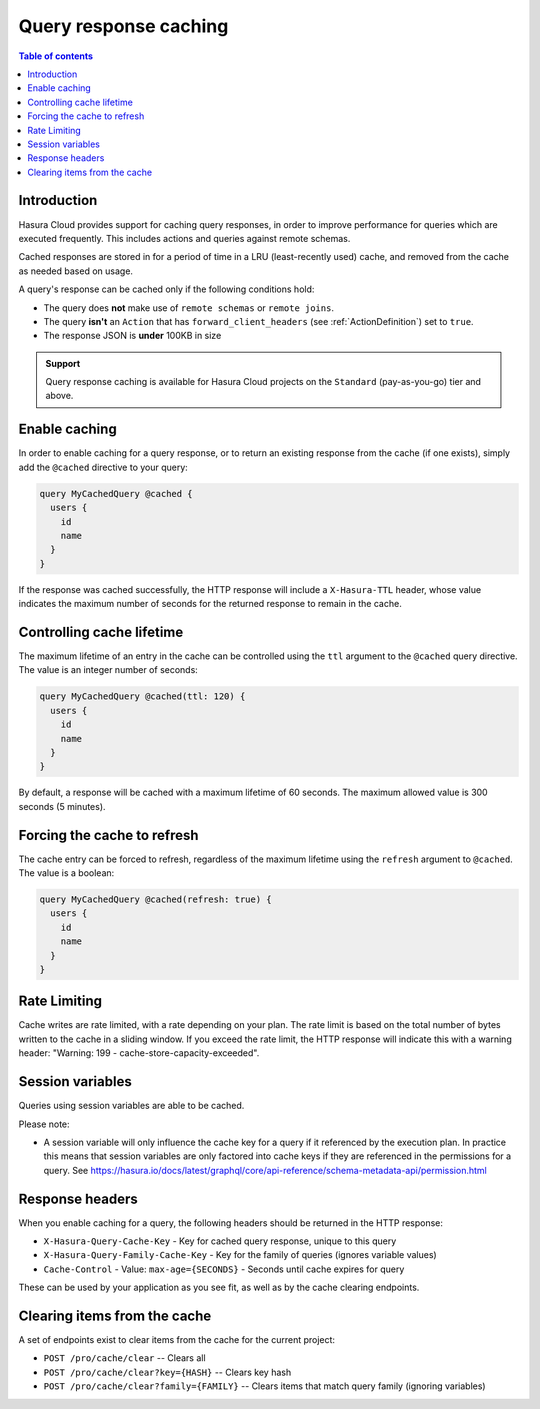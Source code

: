 .. meta::
   :description: Query response caching in Hasura Cloud
   :keywords: hasura, docs, cloud, response, caching

.. _response_caching:

Query response caching
======================

.. contents:: Table of contents
  :backlinks: none
  :depth: 1
  :local:

Introduction
------------

Hasura Cloud provides support for caching query responses,
in order to improve performance for queries which are executed frequently.
This includes actions and queries against remote schemas.

Cached responses are stored in for a period of time in a LRU (least-recently
used) cache, and removed from the cache as needed based on usage.

A query's response can be cached only if the following conditions hold:

- The query does **not** make use of ``remote schemas`` or ``remote joins``.
- The query **isn't** an ``Action`` that has ``forward_client_headers`` (see :ref:`ActionDefinition`) set to ``true``.
- The response JSON is **under** 100KB in size

.. admonition:: Support

  Query response caching is available for Hasura Cloud projects on the ``Standard`` (pay-as-you-go) tier and above.

Enable caching
--------------

In order to enable caching for a query response, or to return an existing
response from the cache (if one exists), simply add the ``@cached`` directive
to your query:

.. code-block:: graphql

   query MyCachedQuery @cached {
     users {
       id
       name
     }
   }

If the response was cached successfully, the HTTP response will include a
``X-Hasura-TTL`` header, whose value indicates the maximum number of seconds
for the returned response to remain in the cache.

Controlling cache lifetime
--------------------------

The maximum lifetime of an entry in the cache can be controlled using the ``ttl``
argument to the ``@cached`` query directive. The value is an integer number of seconds:

.. code-block:: graphql

   query MyCachedQuery @cached(ttl: 120) {
     users {
       id
       name
     }
   }

By default, a response will be cached with a maximum lifetime of 60 seconds.
The maximum allowed value is 300 seconds (5 minutes).

Forcing the cache to refresh
----------------------------

The cache entry can be forced to refresh, regardless of the maximum
lifetime using the ``refresh`` argument to ``@cached``. The value is a
boolean:

.. code-block:: graphql

   query MyCachedQuery @cached(refresh: true) {
     users {
       id
       name
     }
   }

Rate Limiting
-------------

Cache writes are rate limited, with a rate depending on your plan. The rate
limit is based on the total number of bytes written to the cache in a sliding
window. If you exceed the rate limit, the HTTP response will indicate this
with a warning header: "Warning: 199 - cache-store-capacity-exceeded".

Session variables
-----------------

Queries using session variables are able to be cached.

Please note:

* A session variable will only influence the cache key for a query if it referenced by the execution plan.
  In practice this means that session variables are only factored into cache keys if they are referenced
  in the permissions for a query.
  See https://hasura.io/docs/latest/graphql/core/api-reference/schema-metadata-api/permission.html

Response headers
----------------

When you enable caching for a query, the following headers should be returned in the HTTP response:

* ``X-Hasura-Query-Cache-Key`` - Key for cached query response, unique to this query
* ``X-Hasura-Query-Family-Cache-Key`` - Key for the family of queries (ignores variable values)
* ``Cache-Control`` - Value: ``max-age={SECONDS}`` - Seconds until cache expires for query

These can be used by your application as you see fit, as well as by the cache clearing endpoints.

Clearing items from the cache
-----------------------------

A set of endpoints exist to clear items from the cache for the current project:

* ``POST /pro/cache/clear`` -- Clears all
* ``POST /pro/cache/clear?key={HASH}`` -- Clears key hash
* ``POST /pro/cache/clear?family={FAMILY}`` -- Clears items that match query family (ignoring variables)
